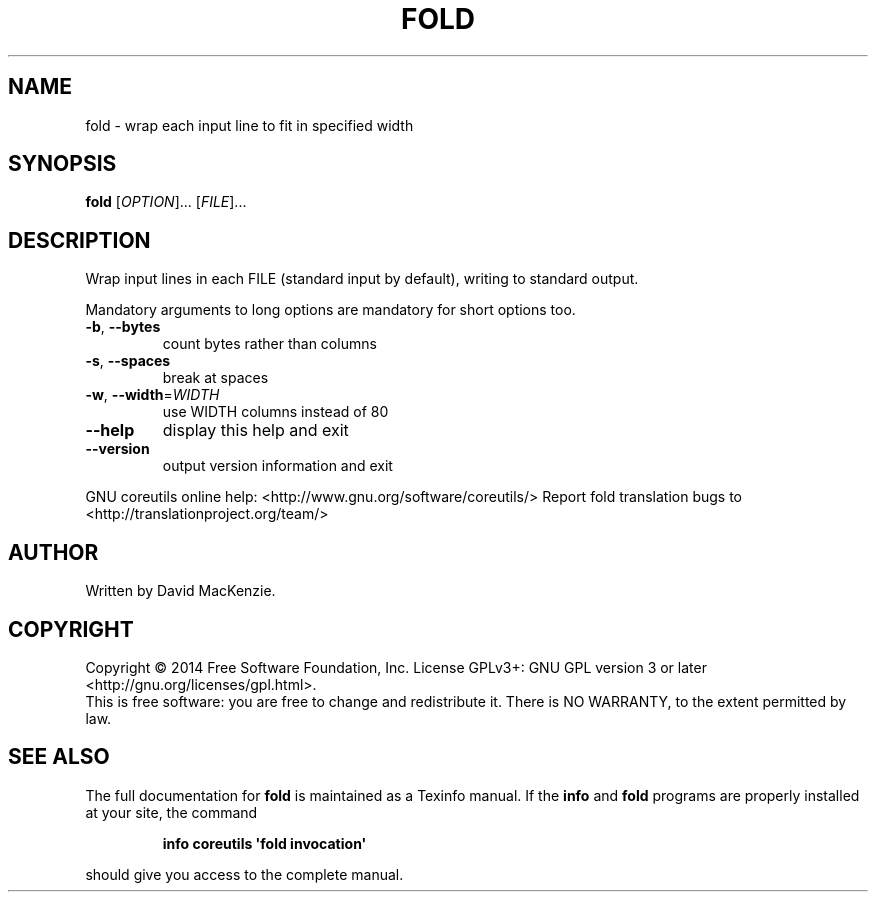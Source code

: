 .\" DO NOT MODIFY THIS FILE!  It was generated by help2man 1.43.3.
.TH FOLD "1" "January 2015" "GNU coreutils 8.23" "User Commands"
.SH NAME
fold \- wrap each input line to fit in specified width
.SH SYNOPSIS
.B fold
[\fIOPTION\fR]... [\fIFILE\fR]...
.SH DESCRIPTION
.\" Add any additional description here
.PP
Wrap input lines in each FILE (standard input by default), writing to
standard output.
.PP
Mandatory arguments to long options are mandatory for short options too.
.TP
\fB\-b\fR, \fB\-\-bytes\fR
count bytes rather than columns
.TP
\fB\-s\fR, \fB\-\-spaces\fR
break at spaces
.TP
\fB\-w\fR, \fB\-\-width\fR=\fIWIDTH\fR
use WIDTH columns instead of 80
.TP
\fB\-\-help\fR
display this help and exit
.TP
\fB\-\-version\fR
output version information and exit
.PP
GNU coreutils online help: <http://www.gnu.org/software/coreutils/>
Report fold translation bugs to <http://translationproject.org/team/>
.SH AUTHOR
Written by David MacKenzie.
.SH COPYRIGHT
Copyright \(co 2014 Free Software Foundation, Inc.
License GPLv3+: GNU GPL version 3 or later <http://gnu.org/licenses/gpl.html>.
.br
This is free software: you are free to change and redistribute it.
There is NO WARRANTY, to the extent permitted by law.
.SH "SEE ALSO"
The full documentation for
.B fold
is maintained as a Texinfo manual.  If the
.B info
and
.B fold
programs are properly installed at your site, the command
.IP
.B info coreutils \(aqfold invocation\(aq
.PP
should give you access to the complete manual.
